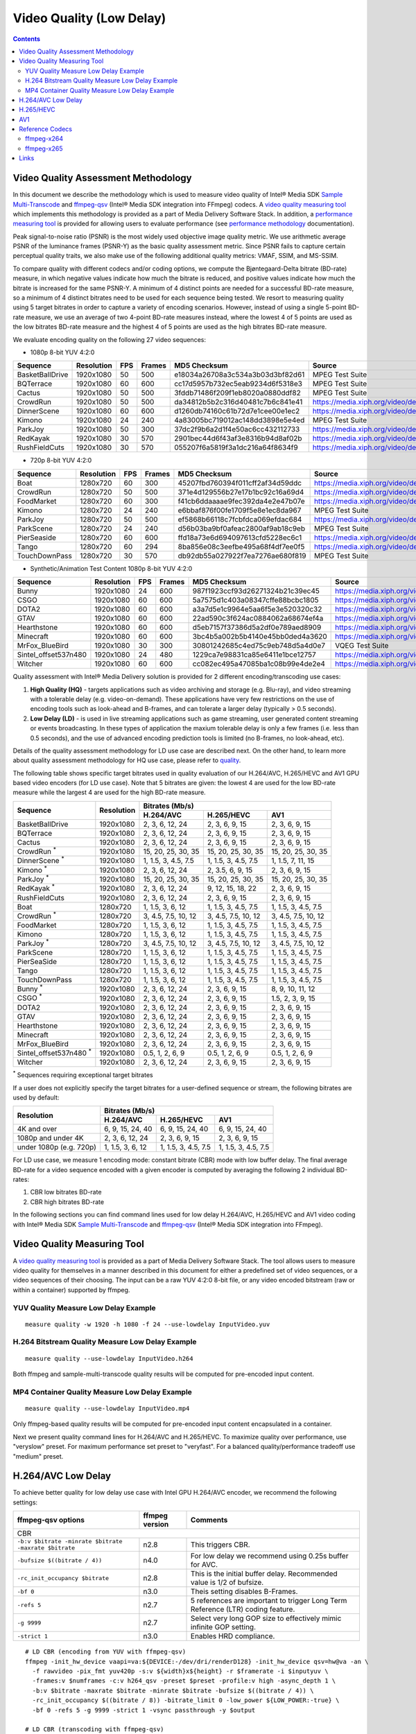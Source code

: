 Video Quality (Low Delay)
=========================

.. contents::

Video Quality Assessment Methodology
------------------------------------

In this document we describe the methodology which is used to measure video quality of Intel® Media SDK 
`Sample Multi-Transcode <https://github.com/Intel-Media-SDK/MediaSDK/blob/master/doc/samples/readme-multi-transcode_linux.md>`_
and `ffmpeg-qsv <https://trac.ffmpeg.org/wiki/Hardware/QuickSync>`_ (Intel® Media SDK integration into FFmpeg) codecs.
A `video quality measuring tool <man/measure-quality.asciidoc>`_ which implements this methodology is provided as 
a part of Media Delivery Software Stack. In addition, a `performance measuring tool <man/measure-perf.asciidoc>`_ is
provided for allowing users to evaluate performance (see `performance methodology <performance.rst>`_ documentation).

Peak signal-to-noise ratio (PSNR) is the most widely used objective image quality metric. We use arithmetic average PSNR
of the luminance frames (PSNR-Y) as the basic quality assessment metric. Since PSNR fails to capture certain perceptual
quality traits, we also make use of the following additional quality metrics: VMAF, SSIM, and MS-SSIM.

To compare quality with different codecs and/or coding options, we compute the Bjøntegaard-Delta bitrate (BD-rate)
measure, in which negative values indicate how much the bitrate is reduced, and positive values indicate how much the
bitrate is increased for the same PSNR-Y. A minimum of 4 distinct points are needed for a successful BD-rate measure, so
a minimum of 4 distinct bitrates need to be used for each sequence being tested. We resort to measuring quality using 5
target bitrates in order to capture a variety of encoding scenarios. However, instead of using a single 5-point BD-rate
measure, we use an average of two 4-point BD-rate measures instead, where the lowest 4 of 5 points are used as the low
bitrates BD-rate measure and the highest 4 of 5 points are used as the high bitrates BD-rate measure.

We evaluate encoding quality on the following 27 video sequences:

* 1080p 8-bit YUV 4:2:0

+-----------------+------------+-----+--------+----------------------------------+------------------------------------+
| Sequence        | Resolution | FPS | Frames | MD5 Checksum                     | Source                             |
+=================+============+=====+========+==================================+====================================+
| BasketBallDrive | 1920x1080  | 50  | 500    | e18034a26708a3c534a3b03d3bf82d61 | MPEG Test Suite                    |
+-----------------+------------+-----+--------+----------------------------------+------------------------------------+
| BQTerrace       | 1920x1080  | 60  | 600    | cc17d5957b732ec5eab9234d6f5318e3 | MPEG Test Suite                    |
+-----------------+------------+-----+--------+----------------------------------+------------------------------------+
| Cactus          | 1920x1080  | 50  | 500    | 3fddb71486f209f1eb8020a0880ddf82 | MPEG Test Suite                    |
+-----------------+------------+-----+--------+----------------------------------+------------------------------------+
| CrowdRun        | 1920x1080  | 50  | 500    | da34812b5b2c316d40481c7b6c841e41 | https://media.xiph.org/video/derf/ |
+-----------------+------------+-----+--------+----------------------------------+------------------------------------+
| DinnerScene     | 1920x1080  | 60  | 600    | d1260db74160c61b72d7e1cee00e1ec2 | https://media.xiph.org/video/derf/ |
+-----------------+------------+-----+--------+----------------------------------+------------------------------------+
| Kimono          | 1920x1080  | 24  | 240    | 4a83005bc719012ac148dd3898e5e4ed | MPEG Test Suite                    |
+-----------------+------------+-----+--------+----------------------------------+------------------------------------+
| ParkJoy         | 1920x1080  | 50  | 300    | 37dc2f9b6a2d1f4e50ac6cc432112733 | https://media.xiph.org/video/derf/ |
+-----------------+------------+-----+--------+----------------------------------+------------------------------------+
| RedKayak        | 1920x1080  | 30  | 570    | 2901bec44d6f43af3e8316b94d8af02b | https://media.xiph.org/video/derf/ |
+-----------------+------------+-----+--------+----------------------------------+------------------------------------+
| RushFieldCuts   | 1920x1080  | 30  | 570    | 055207f6a5819f3a1dc216a64f8634f9 | https://media.xiph.org/video/derf/ |
+-----------------+------------+-----+--------+----------------------------------+------------------------------------+

* 720p 8-bit YUV 4:2:0

+---------------+------------+-----+--------+----------------------------------+------------------------------------+
| Sequence      | Resolution | FPS | Frames | MD5 Checksum                     | Source                             |
+===============+============+=====+========+==================================+====================================+
| Boat          | 1280x720   | 60  | 300    | 45207fbd760394f011cff2af34d59ddc | https://media.xiph.org/video/derf/ |
+---------------+------------+-----+--------+----------------------------------+------------------------------------+
| CrowdRun      | 1280x720   | 50  | 500    | 371e4d129556b27e17b1bc92c16a69d4 | https://media.xiph.org/video/derf/ |
+---------------+------------+-----+--------+----------------------------------+------------------------------------+
| FoodMarket    | 1280x720   | 60  | 300    | f41cb6ddaaaae9fec392da4e2e47b07e | https://media.xiph.org/video/derf/ |
+---------------+------------+-----+--------+----------------------------------+------------------------------------+
| Kimono        | 1280x720   | 24  | 240    | e6bbaf876f00fe1709f5e8e1ec8da967 | MPEG Test Suite                    |
+---------------+------------+-----+--------+----------------------------------+------------------------------------+
| ParkJoy       | 1280x720   | 50  | 500    | ef5868b66118c7fcbfdca069efdac684 | https://media.xiph.org/video/derf/ |
+---------------+------------+-----+--------+----------------------------------+------------------------------------+
| ParkScene     | 1280x720   | 24  | 240    | d56b03ba9bf0afeac2800af9ab18c9eb | MPEG Test Suite                    |
+---------------+------------+-----+--------+----------------------------------+------------------------------------+
| PierSeaside   | 1280x720   | 60  | 600    | ffd18a73e6d694097613cfd5228ec6c1 | https://media.xiph.org/video/derf/ |
+---------------+------------+-----+--------+----------------------------------+------------------------------------+
| Tango         | 1280x720   | 60  | 294    | 8ba856e08c3eefbe495a68f4df7ee0f5 | https://media.xiph.org/video/derf/ |
+---------------+------------+-----+--------+----------------------------------+------------------------------------+
| TouchDownPass | 1280x720   | 30  | 570    | db92db55a027922f7ea7276ae680f819 | MPEG Test Suite                    |
+---------------+------------+-----+--------+----------------------------------+------------------------------------+

* Synthetic/Animation Test Content 1080p 8-bit YUV 4:2:0

+----------------------+------------+-----+--------+----------------------------------+------------------------------------+
| Sequence             | Resolution | FPS | Frames | MD5 Checksum                     | Source                             |
+======================+============+=====+========+==================================+====================================+
| Bunny                | 1920x1080  | 24  | 600    | 987f1923ccf93d26271324b21c39ec45 | https://media.xiph.org/video/derf/ |
+----------------------+------------+-----+--------+----------------------------------+------------------------------------+
| CSGO                 | 1920x1080  | 60  | 600    | 5a7575d1c403a08347cffe88bcbc1805 | https://media.xiph.org/video/derf/ |
+----------------------+------------+-----+--------+----------------------------------+------------------------------------+
| DOTA2                | 1920x1080  | 60  | 600    | a3a7d5e1c9964e5aa6f5e3e520320c32 | https://media.xiph.org/video/derf/ |
+----------------------+------------+-----+--------+----------------------------------+------------------------------------+
| GTAV                 | 1920x1080  | 60  | 600    | 22ad590c3f624ac0884062a68674ef4a | https://media.xiph.org/video/derf/ |
+----------------------+------------+-----+--------+----------------------------------+------------------------------------+
| Hearthstone          | 1920x1080  | 60  | 600    | d5eb7157f37386d5a2df0e789aed8909 | https://media.xiph.org/video/derf/ |
+----------------------+------------+-----+--------+----------------------------------+------------------------------------+
| Minecraft            | 1920x1080  | 60  | 600    | 3bc4b5a002b5b4140e45bb0ded4a3620 | https://media.xiph.org/video/derf/ |
+----------------------+------------+-----+--------+----------------------------------+------------------------------------+
| MrFox_BlueBird       | 1920x1080  | 30  | 300    | 30801242685c4ed75c9eb748d5a4d0e7 | VQEG Test Suite                    |
+----------------------+------------+-----+--------+----------------------------------+------------------------------------+
| Sintel_offset537n480 | 1920x1080  | 24  | 480    | 1229ca7e98831ca85e6411e1bce12757 | https://media.xiph.org/video/derf/ |
+----------------------+------------+-----+--------+----------------------------------+------------------------------------+
| Witcher              | 1920x1080  | 60  | 600    | cc082ec495a47085ba1c08b99e4de2e4 | https://media.xiph.org/video/derf/ |
+----------------------+------------+-----+--------+----------------------------------+------------------------------------+

Quality assessment with Intel® Media Delivery solution is provided for 2 different encoding/transcoding use cases:

#. **High Quality (HQ)**
   - targets applications such as video archiving and storage (e.g. Blu-ray), and video streaming with a tolerable
   delay (e.g. video-on-demand). These applications have very few restrictions on the use of encoding tools such as
   look-ahead and B-frames, and can tolerate a larger delay (typically > 0.5 seconds).

#. **Low Delay (LD)**
   - is used in live streaming applications such as game streaming, user generated content streaming or events broadcasting.
   In these types of application the maxium tolerable delay is only a few frames (i.e. less than 0.5 seconds), and the use
   of advanced encoding prediction tools is limited (no B-frames, no look-ahead, etc).

Details of the quality assessment methodology for LD use case are described next. On the other hand, to learn more
about quality assessment methodology for HQ use case, please refer to `quality <quality.rst>`_.

The following table shows specific target bitrates used in quality evaluation of our H.264/AVC, H.265/HEVC and AV1 GPU
based video encoders (for LD use case). Note that 5 bitrates are given: the lowest 4 are used for the low BD-rate
measure while the largest 4 are used for the high BD-rate measure.

+-------------------------------+------------+-----------------------------------------------------------------+
| Sequence                      | Resolution | Bitrates (Mb/s)                                                 |
|                               |            +---------------------+---------------------+---------------------+
|                               |            | H.264/AVC           | H.265/HEVC          | AV1                 |
+===============================+============+=====================+=====================+=====================+
| BasketBallDrive               | 1920x1080  | 2, 3, 6, 12, 24     | 2, 3, 6, 9, 15      | 2, 3, 6, 9, 15      |
+-------------------------------+------------+---------------------+---------------------+---------------------+
| BQTerrace                     | 1920x1080  | 2, 3, 6, 12, 24     | 2, 3, 6, 9, 15      | 2, 3, 6, 9, 15      |
+-------------------------------+------------+---------------------+---------------------+---------------------+
| Cactus                        | 1920x1080  | 2, 3, 6, 12, 24     | 2, 3, 6, 9, 15      | 2, 3, 6, 9, 15      |
+-------------------------------+------------+---------------------+---------------------+---------------------+
| CrowdRun :sup:`*`             | 1920x1080  | 15, 20, 25, 30, 35  | 15, 20, 25, 30, 35  | 15, 20, 25, 30, 35  |
+-------------------------------+------------+---------------------+---------------------+---------------------+
| DinnerScene :sup:`*`          | 1920x1080  | 1, 1.5, 3, 4.5, 7.5 | 1, 1.5, 3, 4.5, 7.5 | 1, 1.5, 7, 11, 15   |
+-------------------------------+------------+---------------------+---------------------+---------------------+
| Kimono :sup:`*`               | 1920x1080  | 2, 3, 6, 12, 24     | 2, 3.5, 6, 9, 15    | 2, 3, 6, 9, 15      |
+-------------------------------+------------+---------------------+---------------------+---------------------+
| ParkJoy :sup:`*`              | 1920x1080  | 15, 20, 25, 30, 35  | 15, 20, 25, 30, 35  | 15, 20, 25, 30, 35  |
+-------------------------------+------------+---------------------+---------------------+---------------------+
| RedKayak :sup:`*`             | 1920x1080  | 2, 3, 6, 12, 24     | 9, 12, 15, 18, 22   | 2, 3, 6, 9, 15      |
+-------------------------------+------------+---------------------+---------------------+---------------------+
| RushFieldCuts                 | 1920x1080  | 2, 3, 6, 12, 24     | 2, 3, 6, 9, 15      | 2, 3, 6, 9, 15      |
+-------------------------------+------------+---------------------+---------------------+---------------------+
| Boat                          | 1280x720   | 1, 1.5, 3, 6, 12    | 1, 1.5, 3, 4.5, 7.5 | 1, 1.5, 3, 4.5, 7.5 |
+-------------------------------+------------+---------------------+---------------------+---------------------+
| CrowdRun :sup:`*`             | 1280x720   | 3, 4.5, 7.5, 10, 12 | 3, 4.5, 7.5, 10, 12 | 3, 4.5, 7.5, 10, 12 |
+-------------------------------+------------+---------------------+---------------------+---------------------+
| FoodMarket                    | 1280x720   | 1, 1.5, 3, 6, 12    | 1, 1.5, 3, 4.5, 7.5 | 1, 1.5, 3, 4.5, 7.5 |
+-------------------------------+------------+---------------------+---------------------+---------------------+
| Kimono                        | 1280x720   | 1, 1.5, 3, 6, 12    | 1, 1.5, 3, 4.5, 7.5 | 1, 1.5, 3, 4.5, 7.5 |
+-------------------------------+------------+---------------------+---------------------+---------------------+
| ParkJoy :sup:`*`              | 1280x720   | 3, 4.5, 7.5, 10, 12 | 3, 4.5, 7.5, 10, 12 | 3, 4.5, 7.5, 10, 12 |
+-------------------------------+------------+---------------------+---------------------+---------------------+
| ParkScene                     | 1280x720   | 1, 1.5, 3, 6, 12    | 1, 1.5, 3, 4.5, 7.5 | 1, 1.5, 3, 4.5, 7.5 |
+-------------------------------+------------+---------------------+---------------------+---------------------+
| PierSeaSide                   | 1280x720   | 1, 1.5, 3, 6, 12    | 1, 1.5, 3, 4.5, 7.5 | 1, 1.5, 3, 4.5, 7.5 |
+-------------------------------+------------+---------------------+---------------------+---------------------+
| Tango                         | 1280x720   | 1, 1.5, 3, 6, 12    | 1, 1.5, 3, 4.5, 7.5 | 1, 1.5, 3, 4.5, 7.5 |
+-------------------------------+------------+---------------------+---------------------+---------------------+
| TouchDownPass                 | 1280x720   | 1, 1.5, 3, 6, 12    | 1, 1.5, 3, 4.5, 7.5 | 1, 1.5, 3, 4.5, 7.5 |
+-------------------------------+------------+---------------------+---------------------+---------------------+
| Bunny :sup:`*`                | 1920x1080  | 2, 3, 6, 12, 24     | 2, 3, 6, 9, 15      | 8, 9, 10, 11, 12    |
+-------------------------------+------------+---------------------+---------------------+---------------------+
| CSGO :sup:`*`                 | 1920x1080  | 2, 3, 6, 12, 24     | 2, 3, 6, 9, 15      | 1.5, 2, 3, 9, 15    |
+-------------------------------+------------+---------------------+---------------------+---------------------+
| DOTA2                         | 1920x1080  | 2, 3, 6, 12, 24     | 2, 3, 6, 9, 15      | 2, 3, 6, 9, 15      |
+-------------------------------+------------+---------------------+---------------------+---------------------+
| GTAV                          | 1920x1080  | 2, 3, 6, 12, 24     | 2, 3, 6, 9, 15      | 2, 3, 6, 9, 15      |
+-------------------------------+------------+---------------------+---------------------+---------------------+
| Hearthstone                   | 1920x1080  | 2, 3, 6, 12, 24     | 2, 3, 6, 9, 15      | 2, 3, 6, 9, 15      |
+-------------------------------+------------+---------------------+---------------------+---------------------+
| Minecraft                     | 1920x1080  | 2, 3, 6, 12, 24     | 2, 3, 6, 9, 15      | 2, 3, 6, 9, 15      |
+-------------------------------+------------+---------------------+---------------------+---------------------+
| MrFox_BlueBird                | 1920x1080  | 2, 3, 6, 12, 24     | 2, 3, 6, 9, 15      | 2, 3, 6, 9, 15      |
+-------------------------------+------------+---------------------+---------------------+---------------------+
| Sintel_offset537n480 :sup:`*` | 1920x1080  | 0.5, 1, 2, 6, 9     | 0.5, 1, 2, 6, 9     | 0.5, 1, 2, 6, 9     |
+-------------------------------+------------+---------------------+---------------------+---------------------+
| Witcher                       | 1920x1080  | 2, 3, 6, 12, 24     | 2, 3, 6, 9, 15      | 2, 3, 6, 9, 15      |
+-------------------------------+------------+---------------------+---------------------+---------------------+
:sup:`*` Sequences requiring exceptional target bitrates

If a user does not explicitly specify the target bitrates for a user-defined sequence or stream, the following
bitrates are used by default:

+-------------------------+-----------------------------------------------------------------+
| Resolution              | Bitrates (Mb/s)                                                 |
|                         +---------------------+---------------------+---------------------+
|                         | H.264/AVC           | H.265/HEVC          | AV1                 |
+=========================+=====================+=====================+=====================+
| 4K and over             | 6, 9, 15, 24, 40    | 6, 9, 15, 24, 40    | 6, 9, 15, 24, 40    |
+-------------------------+---------------------+---------------------+---------------------+
| 1080p and under 4K      | 2, 3, 6, 12, 24     | 2, 3, 6, 9, 15      | 2, 3, 6, 9, 15      |
+-------------------------+---------------------+---------------------+---------------------+
| under 1080p (e.g. 720p) | 1, 1.5, 3, 6, 12    | 1, 1.5, 3, 4.5, 7.5 | 1, 1.5, 3, 4.5, 7.5 |
+-------------------------+---------------------+---------------------+---------------------+

For LD use case, we measure 1 encoding mode: constant bitrate (CBR) mode with low buffer delay. The final average
BD-rate for a video sequence encoded with a given encoder is computed by averaging the following 2 individual BD-rates:

#. CBR low bitrates BD-rate
#. CBR high bitrates BD-rate

In the following sections you can find command lines used for low delay H.264/AVC, H.265/HEVC and AV1 video
coding with Intel® Media SDK `Sample Multi-Transcode <https://github.com/Intel-Media-SDK/MediaSDK/blob/master/doc/samples/readme-multi-transcode_linux.md>`_
and `ffmpeg-qsv <https://trac.ffmpeg.org/wiki/Hardware/QuickSync>`_ (Intel® Media SDK integration into FFmpeg).

Video Quality Measuring Tool
----------------------------
A `video quality measuring tool <man/measure-quality.asciidoc>`_ is provided as a part of Media Delivery Software Stack.
The tool allows users to measure video quality for themselves in a manner described in this document for either 
a predefined set of video sequences, or a video sequences of their choosing.  The input can be a raw YUV 4:2:0 8-bit file, 
or any video encoded bitstream (raw or within a container) supported by ffmpeg.

YUV Quality Measure Low Delay Example
*************************************

::

  measure quality -w 1920 -h 1080 -f 24 --use-lowdelay InputVideo.yuv

H.264 Bitstream Quality Measure Low Delay Example
*************************************************

::

  measure quality --use-lowdelay InputVideo.h264

Both ffmpeg and sample-multi-transcode quality results will be computed for pre-encoded input content.

MP4 Container Quality Measure Low Delay Example
***********************************************

::

  measure quality --use-lowdelay InputVideo.mp4

Only ffmpeg-based quality results will be computed for pre-encoded input content encapsulated in a container.

Next we present quality command lines for H.264/AVC and H.265/HEVC. To maximize quality over performance, use "veryslow" preset. For maximum
performance set preset to "veryfast". For a balanced quality/performance tradeoff use "medium" preset.


H.264/AVC Low Delay
-------------------

To achieve better quality for low delay use case with Intel GPU H.264/AVC encoder, we recommend the following settings:

+-------------------------------------------------------+----------------+--------------------------------------------------------------------------+
| ffmpeg-qsv options                                    | ffmpeg version | Comments                                                                 |
+=======================================================+================+==========================================================================+
| CBR                                                                                                                                               |
+-------------------------------------------------------+----------------+--------------------------------------------------------------------------+
| ``-b:v $bitrate -minrate $bitrate -maxrate $bitrate`` | n2.8           | This triggers CBR.                                                       |
+-------------------------------------------------------+----------------+--------------------------------------------------------------------------+
| ``-bufsize $((bitrate / 4))``                         | n4.0           | For low delay we recommend using 0.25s buffer for AVC.                   |
+-------------------------------------------------------+----------------+--------------------------------------------------------------------------+
| ``-rc_init_occupancy $bitrate``                       | n2.8           | This is the initial buffer delay. Recommended value is 1/2 of bufsize.   |
+-------------------------------------------------------+----------------+--------------------------------------------------------------------------+
| ``-bf 0``                                             | n3.0           | Theis setting disables B-Frames.                                         |
+-------------------------------------------------------+----------------+--------------------------------------------------------------------------+
| ``-refs 5``                                           | n2.7           | 5 references are important to trigger Long Term Reference (LTR) coding   |
|                                                       |                | feature.                                                                 |
+-------------------------------------------------------+----------------+--------------------------------------------------------------------------+
| ``-g 9999``                                           | n2.7           | Select very long GOP size to effectively mimic infinite GOP setting.     |
+-------------------------------------------------------+----------------+--------------------------------------------------------------------------+
| ``-strict 1``                                         | n3.0           | Enables HRD compliance.                                                  |
+-------------------------------------------------------+----------------+--------------------------------------------------------------------------+

::

  # LD CBR (encoding from YUV with ffmpeg-qsv)
  ffmpeg -init_hw_device vaapi=va:${DEVICE:-/dev/dri/renderD128} -init_hw_device qsv=hw@va -an \
    -f rawvideo -pix_fmt yuv420p -s:v ${width}x${height} -r $framerate -i $inputyuv \
    -frames:v $numframes -c:v h264_qsv -preset $preset -profile:v high -async_depth 1 \
    -b:v $bitrate -maxrate $bitrate -minrate $bitrate -bufsize $((bitrate / 4)) \
    -rc_init_occupancy $((bitrate / 8)) -bitrate_limit 0 -low_power ${LOW_POWER:-true} \
    -bf 0 -refs 5 -g 9999 -strict 1 -vsync passthrough -y $output

  # LD CBR (transcoding with ffmpeg-qsv)
  ffmpeg -hwaccel qsv -qsv_device ${DEVICE:-/dev/dri/renderD128} -c:v $inputcodec -an -i $input \
    -frames:v $numframes -c:v h264_qsv -preset $preset -profile:v high -async_depth 1 \
    -b:v $bitrate -maxrate $bitrate -minrate $bitrate -bufsize $((bitrate / 4)) \
    -rc_init_occupancy $((bitrate / 8)) -bitrate_limit 0 -low_power ${LOW_POWER:-true} \
    -bf 0 -refs 5 -g 9999 -strict 1 -vsync passthrough -y $output

  # LD CBR (encoding from YUV with Sample Multi-Transcode)
  sample_multi_transcode -i::i420 $inputyuv -hw -async 1 \
    -device ${DEVICE:-/dev/dri/renderD128} -u $preset -b $bitrateKb -cbr -n $numframes \
    -w $width -h $height -override_encoder_framerate $framerate -lowpower:${LOWPOWER:-on} \
    -hrd $((bitrateKb / 32)) -InitialDelayInKB $((bitrateKb / 64)) \
    -dist 1 -num_ref 5 -gop_size 9999 -NalHrdConformance:off -VuiNalHrdParameters:off -o::h264 $output

  # LD CBR (transcoding from raw bitstream with Sample Multi-Transcode)
  sample_multi_transcode -i::${inputcodec} $input -hw -async 1 \
    -device ${DEVICE:-/dev/dri/renderD128} -u $preset -b $bitrateKb -cbr -n $numframes \
    -lowpower:${LOWPOWER:-on} -hrd $((bitrateKb / 32)) -InitialDelayInKB $((bitrateKb / 64)) \
    -dist 1 -num_ref 5 -gop_size 9999 -NalHrdConformance:off -VuiNalHrdParameters:off -o::h264 $output

H.265/HEVC
----------

To achieve better quality for low delay use case with Intel GPU H.265/HEVC encoder, we recommend the following settings:

+-------------------------------------------------------+----------------+--------------------------------------------------------------------------+
| ffmpeg-qsv options                                    | ffmpeg version | Comments                                                                 |
+=======================================================+================+==========================================================================+
| CBR                                                                                                                                               |
+-------------------------------------------------------+----------------+--------------------------------------------------------------------------+
| ``-b:v $bitrate -minrate $bitrate -maxrate $bitrate`` | n2.8           | This triggers CBR.                                                       |
+-------------------------------------------------------+----------------+--------------------------------------------------------------------------+
| ``-bufsize $((bitrate / 4))``                         | n4.0           | For low delay we recommend using 0.25s buffer for HEVC.                  |
+-------------------------------------------------------+----------------+--------------------------------------------------------------------------+
| ``-rc_init_occupancy $bitrate``                       | n2.8           | This is the initial buffer delay. Recommended value is 1/2 of bufsize.   |
+-------------------------------------------------------+----------------+--------------------------------------------------------------------------+
| ``-bf 0``                                             | n3.0           | Theis setting disables B-Frames.                                         |
+-------------------------------------------------------+----------------+--------------------------------------------------------------------------+
| ``-refs 4``                                           | n2.7           | 4 references are recommended for HEVC to boost quality.                  |
+-------------------------------------------------------+----------------+--------------------------------------------------------------------------+
| ``-g 9999``                                           | n2.7           | Select very long GOP size to effectively mimic infinite GOP setting.     |
+-------------------------------------------------------+----------------+--------------------------------------------------------------------------+
| ``-strict 1``                                         | n3.0           | Enables HRD compliance.                                                  |
+-------------------------------------------------------+----------------+--------------------------------------------------------------------------+

Example command lines:

::

  # LD CBR (encoding from YUV with ffmpeg-qsv)
  ffmpeg -init_hw_device vaapi=va:${DEVICE:-/dev/dri/renderD128} -init_hw_device qsv=hw@va -an \
    -f rawvideo -pix_fmt yuv420p -s:v ${width}x${height} -r $framerate -i $inputyuv \
    -frames:v $numframes -c:v hevc_qsv -preset $preset -profile:v main -async_depth 1 \
    -b:v $bitrate -maxrate $bitrate -minrate $bitrate -bufsize $((bitrate / 4)) \
    -rc_init_occupancy $((bitrate / 8)) -low_power ${LOW_POWER:-true} \
    -bf 0 -refs 4 -g 9999 -strict 1 -vsync passthrough -y $output

  # LD CBR (transcoding with ffmpeg-qsv)
  ffmpeg -hwaccel qsv -qsv_device ${DEVICE:-/dev/dri/renderD128} -c:v $inputcodec -an -i $input \
    -frames:v $numframes -c:v hevc_qsv -preset $preset -profile:v main -async_depth 1 \
    -b:v $bitrate -maxrate $bitrate -minrate $bitrate -bufsize $((bitrate / 4)) \
    -rc_init_occupancy $((bitrate / 8)) -low_power ${LOW_POWER:-true} \
    -bf 0 -refs 4 -g 9999 -strict 1 -vsync passthrough -y $output

  # LD CBR (encoding from YUV with Sample Multi-Transcode)
  sample_multi_transcode -i::i420 $inputyuv -hw -async 1 -device ${DEVICE:-/dev/dri/renderD128} \
    -u $preset -b $bitrateKb -cbr -n $numframes -w $width -h $height -override_encoder_framerate $framerate \
    -lowpower:${LOWPOWER:-on} -dist 1 -num_ref 4 -gop_size 9999 -NalHrdConformance:off -VuiNalHrdParameters:off \
     -hrd $((bitrateKb / 32)) -InitialDelayInKB $((bitrateKb / 64)) -o::h265 $output

  # LD CBR (transcoding from raw bitstream with Sample Multi-Transcode)
  sample_multi_transcode -i::${inputcodec} $input -hw -async 1 -device ${DEVICE:-/dev/dri/renderD128} \
    -u $preset -b $bitrateKb -cbr -n $numframes -lowpower:${LOWPOWER:-on} \
    -dist 1 -num_ref 4 -gop_size 9999 -NalHrdConformance:off -VuiNalHrdParameters:off \
    -hrd $((bitrateKb / 32)) -InitialDelayInKB $((bitrateKb / 64)) -o::h265 $output

AV1
---

To achieve better quality for low delay use case with Intel GPU AV1 encoder, we recommend the following settings:

+-------------------------------------------------------+----------------+--------------------------------------------------------------------------+
| ffmpeg-qsv options                                    | ffmpeg version | Comments                                                                 |
+=======================================================+================+==========================================================================+
| CBR                                                                                                                                               |
+-------------------------------------------------------+----------------+--------------------------------------------------------------------------+
| ``-b:v $bitrate -minrate $bitrate -maxrate $bitrate`` | n2.8           | This triggers CBR.                                                       |
+-------------------------------------------------------+----------------+--------------------------------------------------------------------------+
| ``-bufsize $((bitrate / 2))``                         | n4.0           | For low delay we recommend using 0.5s buffer for AV1.                    |
+-------------------------------------------------------+----------------+--------------------------------------------------------------------------+
| ``-rc_init_occupancy $bitrate``                       | n2.8           | This is the initial buffer delay. Recommended value is 1/2 of bufsize.   |
+-------------------------------------------------------+----------------+--------------------------------------------------------------------------+
| ``-bf 0``                                             | n3.0           | Theis setting disables B-Frames.                                         |
+-------------------------------------------------------+----------------+--------------------------------------------------------------------------+
| ``-g 9999``                                           | n2.7           | Select very long GOP size to effectively mimic infinite GOP setting.     |
+-------------------------------------------------------+----------------+--------------------------------------------------------------------------+

Example command lines:

::

  # LD CBR (encoding from YUV with ffmpeg-qsv)
  ffmpeg -init_hw_device vaapi=va:${DEVICE:-/dev/dri/renderD128} -init_hw_device qsv=hw@va -an \
    -f rawvideo -pix_fmt yuv420p -s:v ${width}x${height} -r $framerate -i $inputyuv \
    -frames:v $numframes -c:v av1_qsv -preset $preset -profile:v main -async_depth 1 \
    -b:v $bitrate -maxrate $bitrate -minrate $bitrate -bufsize $((bitrate / 2)) -rc_init_occupancy $((bitrate / 4)) \
    -bf 0 -g 9999 -vsync passthrough -y $output

  # LD CBR (transcoding with ffmpeg-qsv)
  ffmpeg -hwaccel qsv -qsv_device ${DEVICE:-/dev/dri/renderD128} -c:v $inputcodec -an -i $input \
    -frames:v $numframes -c:v av1_qsv -preset $preset -profile:v main -async_depth 1 \
    -b:v $bitrate -maxrate $bitrate -minrate $bitrate -bufsize $((bitrate / 2)) -rc_init_occupancy $((bitrate / 4)) \
    -bf 0 -g 9999 -vsync passthrough -y $output

  # LD CBR (encoding from YUV with Sample Multi-Transcode)
  sample_multi_transcode -i::i420 $inputyuv -hw -async 1 -device ${DEVICE:-/dev/dri/renderD128} \
    -u $preset -b $bitrateKb -cbr -n $numframes -w $width -h $height -override_encoder_framerate $framerate \
    -hrd $((bitrateKb / 16)) -InitialDelayInKB $((bitrateKb / 32)) \
    -dist 1 -gop_size 9999 -o::av1 $output

  # LD CBR (transcoding from raw bitstream with Sample Multi-Transcode)
  sample_multi_transcode -i::$inputcodec $input -hw -async 1 \
    -device ${DEVICE:-/dev/dri/renderD128} -u $preset -b $bitrateKb \
    -cbr -n $numframes -hrd $((bitrateKb / 16)) -InitialDelayInKB $((bitrateKb / 32)) \
    -dist 1 -gop_size 9999 -o::av1 $output

Reference Codecs
----------------

For assessing the quality of Intel's H.264 Advanced Video Coding (AVC) and H.265 High Efficiency Video Coding (HEVC)
codecs we are using ffmpeg-x264 and ffmpeg-x265 as reference codecs in ``medium`` preset for the BD-rate measure. For
assessing the quality of Intel's AV1 codec we are using ffmpeg-x264 as a reference codec in ``medium`` preset for its
BD-rate measure. The reference codecs use 12 threads and ``-tune zerolatency`` option.  For AVC and HEVC buffer size
was set to 0.25s (N = 4) and for AV1 to 0.5s (N = 2).

ffmpeg-x264
***********
::

  # LD CBR (encoding from YUV)
  ffmpeg -f rawvideo -pix_fmt yuv420p -s:v ${width}x${height} -r $framerate \
    -i $inputyuv -vframes $numframes -y \
    -c:v libx264 -preset medium -profile:v high \
    -b:v $bitrate -maxrate $bitrate -minrate $bitrate -bufsize $((bitrate / N)) \
    -tune zerolatency -threads 12 -vsync passthrough $output

ffmpeg-x265
***********

::

  # LD CBR (encoding from YUV)
  ffmpeg -f rawvideo -pix_fmt yuv420p -s:v ${width}x${height} -r $framerate \
    -i $inputyuv -vframes $numframes -y \
    -c:v libx265 -preset medium \
    -b:v $bitrate -maxrate $bitrate -minrate $bitrate -bufsize $((bitrate / N)) \
    -tune zerolatency -threads 12 -vsync passthrough $output

Links
-----

* `ffmpeg-qsv <https://trac.ffmpeg.org/wiki/Hardware/QuickSync>`_
* `Intel Media SDK Sample Multi-Transcode <https://github.com/Intel-Media-SDK/MediaSDK/blob/master/doc/samples/readme-multi-transcode_linux.md>`_

.. |na| raw:: html

   &#x2205;

.. |check| raw:: html

   &#x2713;

.. |cross| raw:: html

   &#x2717;

